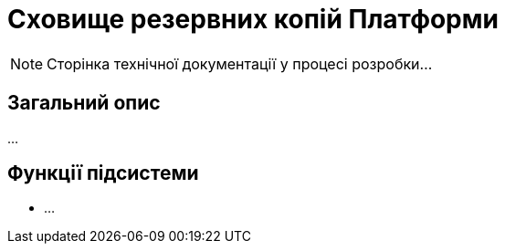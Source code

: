 = Сховище резервних копій Платформи

[NOTE]
--
Сторінка технічної документації у процесі розробки...
--

== Загальний опис

...

== Функції підсистеми

* ...
